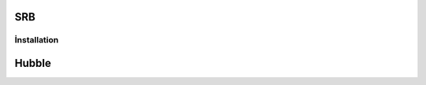 SRB
=========================
İnstallation
-------------------------

Hubble
=========================

